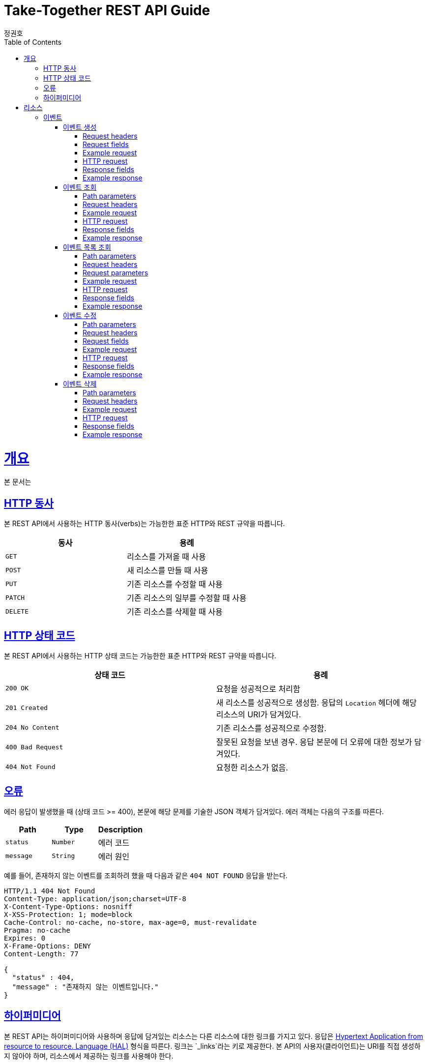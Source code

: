= Take-Together REST API Guide
정권호;
:doctype: book
:icons: font
:source-highlighter: highlightjs
:toc: left
:toclevels: 4
:sectlinks:
:operation-curl-request-title: Example request
:operation-http-response-title: Example response

[[overview]]
= 개요

본 문서는

[[overview-http-verbs]]
== HTTP 동사

본 REST API에서 사용하는 HTTP 동사(verbs)는 가능한한 표준 HTTP와 REST 규약을 따릅니다.

|===
| 동사 | 용례

| `GET`
| 리소스를 가져올 때 사용

| `POST`
| 새 리소스를 만들 때 사용

| `PUT`
| 기존 리소스를 수정할 때 사용

| `PATCH`
| 기존 리소스의 일부를 수정할 때 사용

| `DELETE`
| 기존 리소스를 삭제할 때 사용
|===

[[overview-http-status-codes]]
== HTTP 상태 코드

본 REST API에서 사용하는 HTTP 상태 코드는 가능한한 표준 HTTP와 REST 규약을 따릅니다.

|===
| 상태 코드 | 용례

| `200 OK`
| 요청을 성공적으로 처리함

| `201 Created`
| 새 리소스를 성공적으로 생성함.
응답의 `Location` 헤더에 해당 리소스의 URI가 담겨있다.

| `204 No Content`
| 기존 리소스를 성공적으로 수정함.

| `400 Bad Request`
| 잘못된 요청을 보낸 경우.
응답 본문에 더 오류에 대한 정보가 담겨있다.

| `404 Not Found`
| 요청한 리소스가 없음.
|===

[[overview-errors]]
== 오류

에러 응답이 발생했을 때 (상태 코드 >= 400), 본문에 해당 문제를 기술한 JSON 객체가 담겨있다.
에러 객체는 다음의 구조를 따른다.

|===
|Path|Type|Description

|`+status+`
|`+Number+`
|에러 코드

|`+message+`
|`+String+`
|에러 원인

|===

예를 들어, 존재하지 않는 이벤트를 조회하려 했을 때 다음과 같은 `404 NOT FOUND` 응답을 받는다.

[source,http,options="nowrap"]
----
HTTP/1.1 404 Not Found
Content-Type: application/json;charset=UTF-8
X-Content-Type-Options: nosniff
X-XSS-Protection: 1; mode=block
Cache-Control: no-cache, no-store, max-age=0, must-revalidate
Pragma: no-cache
Expires: 0
X-Frame-Options: DENY
Content-Length: 77

{
  "status" : 404,
  "message" : "존재하지 않는 이벤트입니다."
}
----

[[overview-hypermedia]]
== 하이퍼미디어

본 REST API는 하이퍼미디어와 사용하며 응답에 담겨있는 리소스는 다른 리소스에 대한 링크를 가지고 있다.
응답은 http://stateless.co/hal_specification.html[Hypertext Application from resource to resource. Language (HAL)] 형식을 따른다.
링크는 `_links`라는 키로 제공한다. 본 API의 사용자(클라이언트)는 URI를 직접 생성하지 않아야 하며, 리소스에서 제공하는 링크를 사용해야 한다.

[[resources]]
= 리소스

[[resources-events]]
== 이벤트

이벤트 리소스는 이벤트를 만들거나 조회할 때 사용한다.

[[resources-events-create]]
=== 이벤트 생성

`POST` 요청을 사용해서 새 이벤트를 만들 수 있다.

==== Request headers

|===
|Name|Description

|`+X-AUTH-TOKEN+`
|사용자 인증용 토큰

|===

==== Request fields

|===
|Path|Type|Description

|`+name+`
|`+String+`
|이벤트 이름

|`+departure+`
|`+String+`
|이벤트 출발지

|`+destination+`
|`+String+`
|이벤트 도착지

|`+departureTime+`
|`+class java.time.LocalDateTime+`
|이벤트 출발 시간

|`+arrivalTime+`
|`+class java.time.LocalDateTime+`
|이벤트 도착 시간

|`+price+`
|`+Number+`
|이벤트 가격

|`+totalNum+`
|`+Number+`
|이벤트 인원

|===

==== Example request

[source,bash]
----
$ curl 'http://localhost:8080/event' -i -X POST \
    -H 'Content-Type: application/json;charset=UTF-8' \
    -H 'X-AUTH-TOKEN: eyJhbGciOiJIUzI1NiJ9.eyJzdWIiOiJ0ZXN0QHRlc3QuY29tIiwiaWF0IjoxNjM1NDA4NDk4LCJleHAiOjE2MzU0MTAyOTh9.qpPuIF1hZ45IsSnjKhks_mWwDErP2U83_4S11tlWLjc' \
    -d '{
  "name" : "test",
  "departure" : "Incheon",
  "destination" : "Seoul",
  "departureTime" : "2021-10-12T08:00:01",
  "arrivalTime" : "2021-10-12T08:45:01",
  "price" : 5000,
  "totalNum" : 4
}'
----

==== HTTP request

[source,http,options="nowrap"]
----
POST /event HTTP/1.1
Content-Type: application/json;charset=UTF-8
X-AUTH-TOKEN: eyJhbGciOiJIUzI1NiJ9.eyJzdWIiOiJ0ZXN0QHRlc3QuY29tIiwiaWF0IjoxNjM1NDA4NDk4LCJleHAiOjE2MzU0MTAyOTh9.qpPuIF1hZ45IsSnjKhks_mWwDErP2U83_4S11tlWLjc
Content-Length: 195
Host: localhost:8080

{
  "name" : "test",
  "departure" : "Incheon",
  "destination" : "Seoul",
  "departureTime" : "2021-10-12T08:00:01",
  "arrivalTime" : "2021-10-12T08:45:01",
  "price" : 5000,
  "totalNum" : 4
}
----

==== Response fields

|===
|Path|Type|Description

|`+status+`
|`+Number+`
|응답 상태

|`+message+`
|`+String+`
|응답 메시지

|`+data.id+`
|`+Number+`
|이벤트 id

|`+data.name+`
|`+String+`
|이벤트 이름

|`+data.departure+`
|`+String+`
|이벤트 출발지

|`+data.destination+`
|`+String+`
|이벤트 도착지

|`+data.departureTime+`
|`+String+`
|이벤트 출발시간

|`+data.arrivalTime+`
|`+String+`
|이벤트 도착시간

|`+data.price+`
|`+Number+`
|이벤트 가격

|`+data.totalNum+`
|`+Number+`
|이벤트 참여 가능한 인원

|`+data.nowNum+`
|`+Number+`
|이벤트 현재 참여 인원

|`+data.host.id+`
|`+Number+`
|이벤트 주인 id

|`+data.participants[].id+`
|`+Number+`
|이벤트 참여자 id

|`+data.links[].rel+`
|`+String+`
|링크 이름

self: 자기 자신 +
get-event: 이벤트 조회 +
get-events-name: 이름으로 이벤트 조회 +
create-event: 이벤트 생성 +
update-event: 이벤트 수정 +
delete-event: 이벤트 삭제 +
profile: REST-API-Guide

|`+data.links[].href+`
|`+String+`
|링크

|===

==== Example response

[source,http,options="nowrap"]
----
HTTP/1.1 200 OK
Content-Type: application/json;charset=UTF-8
X-Content-Type-Options: nosniff
X-XSS-Protection: 1; mode=block
Cache-Control: no-cache, no-store, max-age=0, must-revalidate
Pragma: no-cache
Expires: 0
X-Frame-Options: DENY
Content-Length: 1016

{
  "status" : 200,
  "message" : "success",
  "data" : {
    "id" : 116,
    "name" : "test",
    "departure" : "Incheon",
    "destination" : "Seoul",
    "departureTime" : "2021-10-12T08:00:01",
    "arrivalTime" : "2021-10-12T08:45:01",
    "price" : 5000,
    "totalNum" : 4,
    "nowNum" : 1,
    "host" : {
      "id" : 115
    },
    "participants" : [ {
      "id" : 115
    } ],
    "links" : [ {
      "rel" : "profile",
      "href" : "/docs/index.html#resources-events-create"
    }, {
      "rel" : "self",
      "href" : "http://localhost:8080/event/116"
    }, {
      "rel" : "get-event",
      "href" : "http://localhost:8080/event"
    }, {
      "rel" : "get-events-name",
      "href" : "http://localhost:8080/event/name"
    }, {
      "rel" : "create-event",
      "href" : "http://localhost:8080/event"
    }, {
      "rel" : "update-event",
      "href" : "http://localhost:8080/event/116"
    }, {
      "rel" : "delete-event",
      "href" : "http://localhost:8080/event/116"
    } ]
  }
}
----

[[resources-query-event-id]]
=== 이벤트 조회

`Get` 요청을 사용해서 기존 이벤트 하나를 조회할 수 있다.


==== Path parameters

.+/event/{id}+
|===
|Parameter|Description

|`+id+`
|이벤트 id

|===

==== Request headers

|===
|Name|Description

|`+X-AUTH-TOKEN+`
|사용자 인증용 토큰

인증된 토큰이라면 인증시에 요청 가능한 링크 추가 제공

|===

==== Example request

[source,bash]
----
$ curl 'http://localhost:8080/event/127' -i -X GET \
    -H 'Content-Type: application/json;charset=UTF-8' \
    -H 'X-AUTH-TOKEN: eyJhbGciOiJIUzI1NiJ9.eyJzdWIiOiJ0ZXN0QHRlc3QuY29tIiwiaWF0IjoxNjM1NDA4NDk4LCJleHAiOjE2MzU0MTAyOTh9.qpPuIF1hZ45IsSnjKhks_mWwDErP2U83_4S11tlWLjc'
----

==== HTTP request

[source,http,options="nowrap"]
----
GET /event/127 HTTP/1.1
Content-Type: application/json;charset=UTF-8
X-AUTH-TOKEN: eyJhbGciOiJIUzI1NiJ9.eyJzdWIiOiJ0ZXN0QHRlc3QuY29tIiwiaWF0IjoxNjM1NDA4NDk4LCJleHAiOjE2MzU0MTAyOTh9.qpPuIF1hZ45IsSnjKhks_mWwDErP2U83_4S11tlWLjc
Host: localhost:8080

----

==== Response fields

|===
|Path|Type|Description

|`+status+`
|`+Number+`
|응답 상태

|`+message+`
|`+String+`
|응답 메시지

|`+data.id+`
|`+Number+`
|이벤트 id

|`+data.name+`
|`+String+`
|이벤트 이름

|`+data.departure+`
|`+String+`
|이벤트 출발지

|`+data.destination+`
|`+String+`
|이벤트 도착지

|`+data.departureTime+`
|`+String+`
|이벤트 출발시간

|`+data.arrivalTime+`
|`+String+`
|이벤트 도착시간

|`+data.price+`
|`+Number+`
|이벤트 가격

|`+data.totalNum+`
|`+Number+`
|이벤트 참여 가능한 인원

|`+data.nowNum+`
|`+Number+`
|이벤트 현재 참여 인원

|`+data.host.id+`
|`+Number+`
|이벤트 주인 id

|`+data.participants[].id+`
|`+Number+`
|이벤트 참여자 id

|`+data.links[].rel+`
|`+String+`
|링크 이름

self: 자기 자신 +
get-event: 이벤트 조회 +
get-events-name: 이름으로 이벤트 조회 +
create-event: 이벤트 생성 +
update-event: 이벤트 수정 +
delete-event: 이벤트 삭제 +
profile: REST-API-Guide

|`+data.links[].href+`
|`+String+`
|링크

|===

==== Example response

[source,http,options="nowrap"]
----
HTTP/1.1 200 OK
Content-Type: application/json;charset=UTF-8
X-Content-Type-Options: nosniff
X-XSS-Protection: 1; mode=block
Cache-Control: no-cache, no-store, max-age=0, must-revalidate
Pragma: no-cache
Expires: 0
X-Frame-Options: DENY
Content-Length: 1008

{
  "status" : 200,
  "message" : "success",
  "data" : {
    "id" : 127,
    "name" : "test",
    "departure" : "Incheon",
    "destination" : "Seoul",
    "departureTime" : "2021-10-12T08:00:01",
    "arrivalTime" : "2021-10-12T08:45:01",
    "price" : 5000,
    "totalNum" : 4,
    "nowNum" : 1,
    "host" : {
      "id" : 126
    },
    "participants" : [ {
      "id" : 126
    } ],
    "links" : [ {
      "rel" : "profile",
      "href" : "/docs/index.html#resources-event"
    }, {
      "rel" : "self",
      "href" : "http://localhost:8080/event/127"
    }, {
      "rel" : "get-event",
      "href" : "http://localhost:8080/event"
    }, {
      "rel" : "get-events-name",
      "href" : "http://localhost:8080/event/name"
    }, {
      "rel" : "create-event",
      "href" : "http://localhost:8080/event"
    }, {
      "rel" : "update-event",
      "href" : "http://localhost:8080/event/127"
    }, {
      "rel" : "delete-event",
      "href" : "http://localhost:8080/event/127"
    } ]
  }
}
----

[[resources-events-list]]
=== 이벤트 목록 조회

`GET` 요청을 사용하여 서비스의 모든 이벤트를 조회할 수 있다.

==== Path parameters

.+/event/name/{name}+
|===
|Parameter|Description

|`+name+`
|이벤트 이름

|===

==== Request headers

|===
|Name|Description

|`+X-AUTH-TOKEN+`
|사용자 인증용 토큰

인증된 토큰이라면 인증시에 요청 가능한 링크 추가 제공

|===

==== Request parameters

|===
|Parameter|Description

|`+page+`
|요청 페이지

페이지는 0부터 시작

|`+size+`
|페이지 당 이벤트 개수

|===

==== Example request

[source,bash]
----
$ curl 'http://localhost:8080/event/name/test?page=0&size=10' -i -X GET \
    -H 'Content-Type: application/json;charset=UTF-8' \
    -H 'X-AUTH-TOKEN: eyJhbGciOiJIUzI1NiJ9.eyJzdWIiOiJ0ZXN0QHRlc3QuY29tIiwiaWF0IjoxNjM1NDA4NDk3LCJleHAiOjE2MzU0MTAyOTd9.69au6aHzXTAZwOMs-vjeM_XTBfTocOmfkvkRFVMApUw'
----

==== HTTP request

[source,http,options="nowrap"]
----
GET /event/name/test?page=0&size=10 HTTP/1.1
Content-Type: application/json;charset=UTF-8
X-AUTH-TOKEN: eyJhbGciOiJIUzI1NiJ9.eyJzdWIiOiJ0ZXN0QHRlc3QuY29tIiwiaWF0IjoxNjM1NDA4NDk3LCJleHAiOjE2MzU0MTAyOTd9.69au6aHzXTAZwOMs-vjeM_XTBfTocOmfkvkRFVMApUw
Host: localhost:8080

----

==== Response fields

|===
|Path|Type|Description

|`+status+`
|`+Number+`
|응답 상태

|`+message+`
|`+String+`
|응답 메시지

|`+data.content[]+`
|`+Array+`
|이벤트 목록

 link:#_response_fields_2[이벤트 조회 참조]

|`+data.links[].rel+`
|`+String+`
|링크 이름

first: 첫 페이지 +
self: 현재 페이지 +
next: 다음 페이지 +
last: 마지막 페이지 +
profile: REST-API-Guide

|`+data.links[].href+`
|`+String+`
|링크

|`+data.page.size+`
|`+Number+`
|페이지 당 이벤트 수

|`+data.page.totalElements+`
|`+Number+`
|전체 이벤트 수

|`+data.page.totalPages+`
|`+Number+`
|전체 페이지 수

|`+data.page.number+`
|`+Number+`
|전체 페이지 번호

|===

==== Example response

[source,http,options="nowrap"]
----
HTTP/1.1 200 OK
Content-Type: application/json;charset=UTF-8
X-Content-Type-Options: nosniff
X-XSS-Protection: 1; mode=block
Cache-Control: no-cache, no-store, max-age=0, must-revalidate
Pragma: no-cache
Expires: 0
X-Frame-Options: DENY
Content-Length: 5501

{
  "status" : 200,
  "message" : "success",
  "data" : {
    "links" : [ {
      "rel" : "first",
      "href" : "http://localhost:8080/event/name/test?page=0&size=10"
    }, {
      "rel" : "self",
      "href" : "http://localhost:8080/event/name/test?page=0&size=10"
    }, {
      "rel" : "next",
      "href" : "http://localhost:8080/event/name/test?page=1&size=10"
    }, {
      "rel" : "last",
      "href" : "http://localhost:8080/event/name/test?page=10&size=10"
    }, {
      "rel" : "profile",
      "href" : "/docs/index.html#resources-events-list"
    }, {
      "rel" : "create-event",
      "href" : "http://localhost:8080/event"
    } ],
    "content" : [ {
      "id" : 5,
      "name" : "test",
      "departure" : "Incheon",
      "destination" : "Seoul",
      "departureTime" : "2021-10-12T08:00:01",
      "arrivalTime" : "2021-10-12T08:45:01",
      "price" : 5000,
      "totalNum" : 4,
      "nowNum" : 1,
      "host" : {
        "id" : 4
      },
      "participants" : [ {
        "id" : 4
      } ],
      "links" : [ {
        "rel" : "self",
        "href" : "http://localhost:8080/event/5"
      } ]
    }, {
      "id" : 6,
      "name" : "test0",
      "departure" : "Incheon0",
      "destination" : "Seoul0",
      "departureTime" : "2021-10-12T08:00:01",
      "arrivalTime" : "2021-10-12T08:45:01",
      "price" : 5000,
      "totalNum" : 4,
      "nowNum" : 1,
      "host" : {
        "id" : 4
      },
      "participants" : [ {
        "id" : 4
      } ],
      "links" : [ {
        "rel" : "self",
        "href" : "http://localhost:8080/event/6"
      } ]
    }, {
      "id" : 7,
      "name" : "test1",
      "departure" : "Incheon1",
      "destination" : "Seoul1",
      "departureTime" : "2021-10-12T08:00:01",
      "arrivalTime" : "2021-10-12T08:45:01",
      "price" : 5000,
      "totalNum" : 4,
      "nowNum" : 1,
      "host" : {
        "id" : 4
      },
      "participants" : [ {
        "id" : 4
      } ],
      "links" : [ {
        "rel" : "self",
        "href" : "http://localhost:8080/event/7"
      } ]
    }, {
      "id" : 8,
      "name" : "test2",
      "departure" : "Incheon2",
      "destination" : "Seoul2",
      "departureTime" : "2021-10-12T08:00:01",
      "arrivalTime" : "2021-10-12T08:45:01",
      "price" : 5000,
      "totalNum" : 4,
      "nowNum" : 1,
      "host" : {
        "id" : 4
      },
      "participants" : [ {
        "id" : 4
      } ],
      "links" : [ {
        "rel" : "self",
        "href" : "http://localhost:8080/event/8"
      } ]
    }, {
      "id" : 9,
      "name" : "test3",
      "departure" : "Incheon3",
      "destination" : "Seoul3",
      "departureTime" : "2021-10-12T08:00:01",
      "arrivalTime" : "2021-10-12T08:45:01",
      "price" : 5000,
      "totalNum" : 4,
      "nowNum" : 1,
      "host" : {
        "id" : 4
      },
      "participants" : [ {
        "id" : 4
      } ],
      "links" : [ {
        "rel" : "self",
        "href" : "http://localhost:8080/event/9"
      } ]
    }, {
      "id" : 10,
      "name" : "test4",
      "departure" : "Incheon4",
      "destination" : "Seoul4",
      "departureTime" : "2021-10-12T08:00:01",
      "arrivalTime" : "2021-10-12T08:45:01",
      "price" : 5000,
      "totalNum" : 4,
      "nowNum" : 1,
      "host" : {
        "id" : 4
      },
      "participants" : [ {
        "id" : 4
      } ],
      "links" : [ {
        "rel" : "self",
        "href" : "http://localhost:8080/event/10"
      } ]
    }, {
      "id" : 11,
      "name" : "test5",
      "departure" : "Incheon5",
      "destination" : "Seoul5",
      "departureTime" : "2021-10-12T08:00:01",
      "arrivalTime" : "2021-10-12T08:45:01",
      "price" : 5000,
      "totalNum" : 4,
      "nowNum" : 1,
      "host" : {
        "id" : 4
      },
      "participants" : [ {
        "id" : 4
      } ],
      "links" : [ {
        "rel" : "self",
        "href" : "http://localhost:8080/event/11"
      } ]
    }, {
      "id" : 12,
      "name" : "test6",
      "departure" : "Incheon6",
      "destination" : "Seoul6",
      "departureTime" : "2021-10-12T08:00:01",
      "arrivalTime" : "2021-10-12T08:45:01",
      "price" : 5000,
      "totalNum" : 4,
      "nowNum" : 1,
      "host" : {
        "id" : 4
      },
      "participants" : [ {
        "id" : 4
      } ],
      "links" : [ {
        "rel" : "self",
        "href" : "http://localhost:8080/event/12"
      } ]
    }, {
      "id" : 13,
      "name" : "test7",
      "departure" : "Incheon7",
      "destination" : "Seoul7",
      "departureTime" : "2021-10-12T08:00:01",
      "arrivalTime" : "2021-10-12T08:45:01",
      "price" : 5000,
      "totalNum" : 4,
      "nowNum" : 1,
      "host" : {
        "id" : 4
      },
      "participants" : [ {
        "id" : 4
      } ],
      "links" : [ {
        "rel" : "self",
        "href" : "http://localhost:8080/event/13"
      } ]
    }, {
      "id" : 14,
      "name" : "test8",
      "departure" : "Incheon8",
      "destination" : "Seoul8",
      "departureTime" : "2021-10-12T08:00:01",
      "arrivalTime" : "2021-10-12T08:45:01",
      "price" : 5000,
      "totalNum" : 4,
      "nowNum" : 1,
      "host" : {
        "id" : 4
      },
      "participants" : [ {
        "id" : 4
      } ],
      "links" : [ {
        "rel" : "self",
        "href" : "http://localhost:8080/event/14"
      } ]
    } ],
    "page" : {
      "size" : 10,
      "totalElements" : 101,
      "totalPages" : 11,
      "number" : 0
    }
  }
}
----

[[resources-events-update]]
=== 이벤트 수정

`PUT` 요청을 사용해서 기존 이벤트를 수정할 수 있다.

==== Path parameters

.+/event/{id}+
|===
|Parameter|Description

|`+id+`
|이벤트 id

|===

==== Request headers

|===
|Name|Description

|`+X-AUTH-TOKEN+`
|사용자 인증용 토큰

|===

==== Request fields

|===
|Path|Type|Description

|`+name+`
|`+String+`
|이벤트 이름

|`+departure+`
|`+String+`
|이벤트 출발지

|`+destination+`
|`+String+`
|이벤트 도착지

|`+departureTime+`
|`+class java.time.LocalDateTime+`
|이벤트 출발 시간

|`+arrivalTime+`
|`+class java.time.LocalDateTime+`
|이벤트 도착 시간

|`+price+`
|`+Number+`
|이벤트 가격

|`+totalNum+`
|`+Number+`
|이벤트 인원

|`+host_id+`
|`+Number+`
|이벤트 주인 id

|`+participants_id[]+`
|`+Array+`
|이벤트 참여자 id

|===

==== Example request

[source,bash]
----
$ curl 'http://localhost:8080/event/113' -i -X PUT \
    -H 'Content-Type: application/json;charset=UTF-8' \
    -H 'X-AUTH-TOKEN: eyJhbGciOiJIUzI1NiJ9.eyJzdWIiOiJ0ZXN0QHRlc3QuY29tIiwiaWF0IjoxNjM1NDA4NDk4LCJleHAiOjE2MzU0MTAyOTh9.qpPuIF1hZ45IsSnjKhks_mWwDErP2U83_4S11tlWLjc' \
    -d '{
  "name" : "after",
  "departure" : "after dep",
  "destination" : "after dest",
  "departureTime" : "2021-10-12T08:00:01",
  "arrivalTime" : "2021-10-12T08:45:01",
  "price" : 5000,
  "totalNum" : 4,
  "host_id" : 114,
  "participants_id" : [ 114 ]
}'
----

==== HTTP request

[source,http,options="nowrap"]
----
PUT /event/113 HTTP/1.1
Content-Type: application/json;charset=UTF-8
X-AUTH-TOKEN: eyJhbGciOiJIUzI1NiJ9.eyJzdWIiOiJ0ZXN0QHRlc3QuY29tIiwiaWF0IjoxNjM1NDA4NDk4LCJleHAiOjE2MzU0MTAyOTh9.qpPuIF1hZ45IsSnjKhks_mWwDErP2U83_4S11tlWLjc
Content-Length: 253
Host: localhost:8080

{
  "name" : "after",
  "departure" : "after dep",
  "destination" : "after dest",
  "departureTime" : "2021-10-12T08:00:01",
  "arrivalTime" : "2021-10-12T08:45:01",
  "price" : 5000,
  "totalNum" : 4,
  "host_id" : 114,
  "participants_id" : [ 114 ]
}
----

==== Response fields

|===
|Path|Type|Description

|`+status+`
|`+Number+`
|응답 상태

|`+message+`
|`+String+`
|응답 메시지

|`+data.id+`
|`+Number+`
|이벤트 id

|`+data.name+`
|`+String+`
|이벤트 이름

|`+data.departure+`
|`+String+`
|이벤트 출발지

|`+data.destination+`
|`+String+`
|이벤트 도착지

|`+data.departureTime+`
|`+String+`
|이벤트 출발시간

|`+data.arrivalTime+`
|`+String+`
|이벤트 도착시간

|`+data.price+`
|`+Number+`
|이벤트 가격

|`+data.totalNum+`
|`+Number+`
|이벤트 참여 가능한 인원

|`+data.nowNum+`
|`+Number+`
|이벤트 현재 참여 인원

|`+data.host.id+`
|`+Number+`
|이벤트 주인 id

|`+data.participants[].id+`
|`+Number+`
|이벤트 참여자 id

|`+data.links[].rel+`
|`+String+`
|링크 이름

self: 자기 자신 +
get-event: 이벤트 조회 +
get-events-name: 이름으로 이벤트 조회 +
create-event: 이벤트 생성 +
update-event: 이벤트 수정 +
delete-event: 이벤트 삭제 +
profile: REST-API-Guide

|`+data.links[].href+`
|`+String+`
|링크

|===

==== Example response

[source,http,options="nowrap"]
----
HTTP/1.1 200 OK
Content-Type: application/json;charset=UTF-8
X-Content-Type-Options: nosniff
X-XSS-Protection: 1; mode=block
Cache-Control: no-cache, no-store, max-age=0, must-revalidate
Pragma: no-cache
Expires: 0
X-Frame-Options: DENY
Content-Length: 848

{
  "status" : 200,
  "message" : "success",
  "data" : {
    "id" : 113,
    "name" : "after",
    "departure" : "after dep",
    "destination" : "after dest",
    "departureTime" : "2021-10-12T08:00:01",
    "arrivalTime" : "2021-10-12T08:45:01",
    "price" : 5000,
    "totalNum" : 4,
    "nowNum" : 1,
    "host" : {
      "id" : 114
    },
    "participants" : [ {
      "id" : 114
    } ],
    "links" : [ {
      "rel" : "profile",
      "href" : "/docs/index.html#resources-events-update"
    }, {
      "rel" : "self",
      "href" : "http://localhost:8080/event/113"
    }, {
      "rel" : "get-event",
      "href" : "http://localhost:8080/event"
    }, {
      "rel" : "get-events-name",
      "href" : "http://localhost:8080/event/name"
    }, {
      "rel" : "create-event",
      "href" : "http://localhost:8080/event"
    } ]
  }
}
----

[[resources-events-delete]]
=== 이벤트 삭제

`Delete` 요청을 사용해서 기존 이벤트 하나를 삭제할 수 있다.

==== Path parameters

.+/event/{id}+
|===
|Parameter|Description

|`+id+`
|이벤트 id

|===

==== Request headers

|===
|Name|Description

|`+X-AUTH-TOKEN+`
|사용자 인증용 토큰

인증된 토큰이라면 인증시에 요청 가능한 링크 추가 제공

|===

==== Example request

[source,bash]
----
$ curl 'http://localhost:8080/event/3' -i -X DELETE \
    -H 'Content-Type: application/json;charset=UTF-8' \
    -H 'X-AUTH-TOKEN: eyJhbGciOiJIUzI1NiJ9.eyJzdWIiOiJ0ZXN0QHRlc3QuY29tIiwiaWF0IjoxNjM1NDA4NDk3LCJleHAiOjE2MzU0MTAyOTd9.69au6aHzXTAZwOMs-vjeM_XTBfTocOmfkvkRFVMApUw'
----

==== HTTP request

[source,http,options="nowrap"]
----
DELETE /event/3 HTTP/1.1
Content-Type: application/json;charset=UTF-8
X-AUTH-TOKEN: eyJhbGciOiJIUzI1NiJ9.eyJzdWIiOiJ0ZXN0QHRlc3QuY29tIiwiaWF0IjoxNjM1NDA4NDk3LCJleHAiOjE2MzU0MTAyOTd9.69au6aHzXTAZwOMs-vjeM_XTBfTocOmfkvkRFVMApUw
Host: localhost:8080

----

==== Response fields

|===
|Path|Type|Description

|`+status+`
|`+Number+`
|응답 상태

|`+message+`
|`+String+`
|응답 메시지

|`+data.links[]rel+`
|`+String+`
|링크 이름

self: 자기 자신 +
get-event: 이벤트 조회 +
get-events-name: 이름으로 이벤트 조회 +
create-event: 이벤트 생성 +
update-event: 이벤트 수정 +
delete-event: 이벤트 삭제 +
profile: REST-API-Guide

|`+data.links[]href+`
|`+String+`
|링크

|===

==== Example response

[source,http,options="nowrap"]
----
HTTP/1.1 200 OK
Content-Type: application/json;charset=UTF-8
X-Content-Type-Options: nosniff
X-XSS-Protection: 1; mode=block
Cache-Control: no-cache, no-store, max-age=0, must-revalidate
Pragma: no-cache
Expires: 0
X-Frame-Options: DENY
Content-Length: 429

{
  "status" : 200,
  "message" : "success",
  "data" : {
    "links" : [ {
      "rel" : "profile",
      "href" : "/docs/index.html#resources-events-delete"
    }, {
      "rel" : "get-event",
      "href" : "http://localhost:8080/event"
    }, {
      "rel" : "get-events-name",
      "href" : "http://localhost:8080/event/name"
    }, {
      "rel" : "create-event",
      "href" : "http://localhost:8080/event"
    } ]
  }
}
----